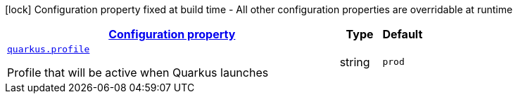[.configuration-legend]
icon:lock[title=Fixed at build time] Configuration property fixed at build time - All other configuration properties are overridable at runtime
[.configuration-reference, cols="80,.^10,.^10"]
|===

h|[[quarkus-top-level-root-config_configuration]]link:#quarkus-top-level-root-config_configuration[Configuration property]

h|Type
h|Default

a| [[quarkus-top-level-root-config_quarkus.profile]]`link:#quarkus-top-level-root-config_quarkus.profile[quarkus.profile]`

[.description]
--
Profile that will be active when Quarkus launches
--|string 
|`prod`

|===